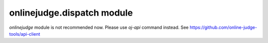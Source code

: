 onlinejudge.dispatch module
===========================

`onlinejudge` module is not recommended now.
Please use `oj-api` command instead.
See https://github.com/online-judge-tools/api-client
